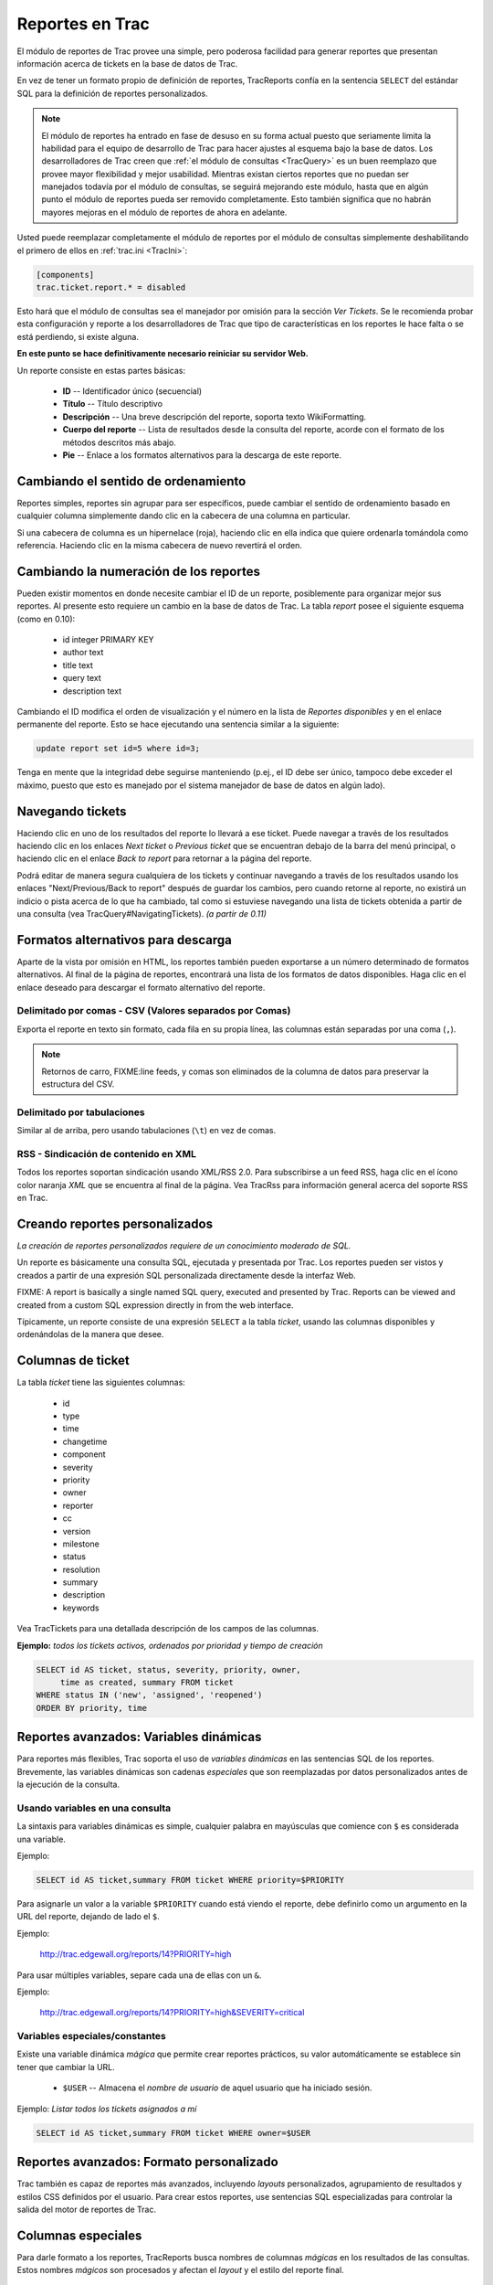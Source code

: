 .. _TracReports:

Reportes en Trac
****************

El módulo de reportes de Trac provee una simple, pero poderosa
facilidad para generar reportes que presentan información acerca de
tickets en la base de datos de Trac.

En vez de tener un formato propio de definición de reportes, TracReports
confía en la sentencia ``SELECT`` del estándar SQL para la definición de
reportes personalizados.

.. note::
  El módulo de reportes ha entrado en fase de desuso en su forma actual puesto que seriamente limita la habilidad para el equipo de desarrollo de Trac para hacer ajustes al esquema bajo la base de datos. Los desarrolladores de Trac creen que :ref:`el módulo de consultas <TracQuery>` es un buen reemplazo que provee mayor flexibilidad y mejor usabilidad. Mientras existan ciertos reportes que no puedan ser manejados todavía por el módulo de consultas, se seguirá mejorando este módulo, hasta que en algún punto el módulo de reportes pueda ser removido completamente. Esto también significa que no habrán mayores mejoras en el módulo de reportes de ahora en adelante.

Usted puede reemplazar completamente el módulo de reportes por el
módulo de consultas simplemente deshabilitando el primero de ellos en
:ref:`trac.ini <TracIni>`:

.. code-block:: ini

  [components]
  trac.ticket.report.* = disabled

Esto hará que el módulo de consultas sea el manejador por omisión para
la sección *Ver Tickets*. Se le recomienda probar esta configuración
y reporte a los desarrolladores de Trac que tipo de características en
los reportes le hace falta o se está perdiendo, si existe alguna.

**En este punto se hace definitivamente necesario reiniciar su servidor
Web.**

Un reporte consiste en estas partes básicas:

 * **ID** -- Identificador único (secuencial)
 * **Título**  -- Título descriptivo
 * **Descripción**  -- Una breve descripción del reporte, soporta texto WikiFormatting.
 * **Cuerpo del reporte** -- Lista de resultados desde la consulta del reporte, acorde con el formato de los métodos descritos más abajo.
 * **Pie** -- Enlace a los formatos alternativos para la descarga de este reporte.

Cambiando el sentido de ordenamiento
====================================

Reportes simples, reportes sin agrupar para ser específicos, puede
cambiar el sentido de ordenamiento basado en cualquier columna
simplemente dando clic en la cabecera de una columna en particular.

Si una cabecera de columna es un hipernelace (roja), haciendo clic
en ella indica que quiere ordenarla tomándola como referencia. Haciendo
clic en la misma cabecera de nuevo revertirá el orden.

Cambiando la numeración de los reportes
=======================================

Pueden existir momentos en donde necesite cambiar el ID de un reporte,
posiblemente para organizar mejor sus reportes. Al presente esto
requiere un cambio en la base de datos de Trac. La tabla *report* posee
el siguiente esquema (como en 0.10):

 * id integer PRIMARY KEY
 * author text
 * title text
 * query text
 * description text

Cambiando el ID modifica el orden de visualización y el número en la
lista de *Reportes disponibles* y en el enlace permanente del reporte.
Esto se hace ejecutando una sentencia similar a la siguiente:

.. code-block:: sql

   update report set id=5 where id=3;

Tenga en mente que la integridad debe seguirse manteniendo (p.ej., el 
ID debe ser único, tampoco debe exceder el máximo, puesto que esto es
manejado por el sistema manejador de base de datos en algún lado).

Navegando tickets
=================

Haciendo clic en uno de los resultados del reporte lo llevará a ese
ticket. Puede navegar a través de los resultados haciendo clic en los
enlaces *Next ticket* o *Previous ticket* que se encuentran debajo de
la barra del menú principal, o haciendo clic en el enlace *Back to
report* para retornar a la página del reporte.

Podrá editar de manera segura cualquiera de los tickets y continuar
navegando a través de los resultados usando los enlaces 
"Next/Previous/Back to report" después de guardar los cambios, pero
cuando retorne al reporte, no existirá un indicio o pista acerca de lo
que ha cambiado, tal como si estuviese navegando una lista de tickets
obtenida a partir de una consulta (vea TracQuery#NavigatingTickets). *(a partir de 0.11)*

Formatos alternativos para descarga
===================================

Aparte de la vista por omisión en HTML, los reportes también pueden
exportarse a un número determinado de formatos alternativos.
Al final de la página de reportes, encontrará una lista de los formatos
de datos disponibles. Haga clic en el enlace deseado para descargar el
formato alternativo del reporte.

Delimitado por comas - CSV (Valores separados por Comas)
--------------------------------------------------------

Exporta el reporte en texto sin formato, cada fila en su propia línea,
las columnas están separadas por una coma (``,``).

.. note::
  Retornos de carro, FIXME:line feeds, y comas son eliminados de la columna de datos para preservar la estructura del CSV.

Delimitado por tabulaciones
---------------------------

Similar al de arriba, pero usando tabulaciones (``\t``) en vez de
comas.

RSS - Sindicación de contenido en XML
-------------------------------------

Todos los reportes soportan sindicación usando XML/RSS 2.0. Para 
subscribirse a un feed RSS, haga clic en el ícono color naranja *XML*
que se encuentra al final de la página. Vea TracRss para información
general acerca del soporte RSS en Trac. 

Creando reportes personalizados
===============================

*La creación de reportes personalizados requiere de un conocimiento
moderado de SQL.*

Un reporte es básicamente una consulta SQL, ejecutada y presentada por
Trac. Los reportes pueden ser vistos y creados a partir de una
expresión SQL personalizada directamente desde la interfaz Web.

FIXME: A report is basically a single named SQL query, executed and presented by
Trac.  Reports can be viewed and created from a custom SQL expression directly
in from the web interface.

Típicamente, un reporte consiste de una expresión ``SELECT`` a la tabla
*ticket*, usando las columnas disponibles y ordenándolas de la manera
que desee.

Columnas de ticket
==================

La tabla *ticket* tiene las siguientes columnas:

 * id
 * type
 * time
 * changetime
 * component
 * severity  
 * priority 
 * owner
 * reporter
 * cc
 * version
 * milestone
 * status
 * resolution
 * summary
 * description
 * keywords

Vea TracTickets para una detallada descripción de los campos de las
columnas.

**Ejemplo:** *todos los tickets activos, ordenados por prioridad y
tiempo de creación*

.. code-block:: sql

  SELECT id AS ticket, status, severity, priority, owner, 
       time as created, summary FROM ticket 
  WHERE status IN ('new', 'assigned', 'reopened')
  ORDER BY priority, time

Reportes avanzados: Variables dinámicas
=======================================

Para reportes más flexibles, Trac soporta el uso de *variables 
dinámicas* en las sentencias SQL de los reportes.
Brevemente, las variables dinámicas son cadenas *especiales* que son
reemplazadas por datos personalizados antes de la ejecución de la
consulta.

Usando variables en una consulta
--------------------------------

La sintaxis para variables dinámicas es simple, cualquier palabra en
mayúsculas que comience con ``$`` es considerada una variable.

Ejemplo:

.. code-block:: sql

   SELECT id AS ticket,summary FROM ticket WHERE priority=$PRIORITY

Para asignarle un valor a la variable ``$PRIORITY`` cuando está viendo
el reporte, debe definirlo como un argumento en la URL del reporte,
dejando de lado el ``$``.

Ejemplo:

   http://trac.edgewall.org/reports/14?PRIORITY=high

Para usar múltiples variables, separe cada una de ellas con un ``&``.

Ejemplo:

   http://trac.edgewall.org/reports/14?PRIORITY=high&SEVERITY=critical

Variables especiales/constantes
-------------------------------

Existe una variable dinámica *mágica* que permite crear reportes
prácticos, su valor automáticamente se establece sin tener que cambiar
la URL.

 * ``$USER`` -- Almacena el *nombre de usuario* de aquel usuario que ha iniciado sesión.

Ejemplo: *Listar todos los tickets asignados a mí*

.. code-block:: sql

   SELECT id AS ticket,summary FROM ticket WHERE owner=$USER

Reportes avanzados: Formato personalizado
=========================================

Trac también es capaz de reportes más avanzados, incluyendo *layouts*
personalizados, agrupamiento de resultados y estilos CSS definidos por
el usuario. Para crear estos reportes, use sentencias SQL 
especializadas para controlar la salida del motor de reportes de Trac.

Columnas especiales
===================

Para darle formato a los reportes, TracReports busca nombres de
columnas *mágicas* en los resultados de las consultas. Estos nombres
*mágicos* son procesados y afectan el *layout* y el estilo del reporte
final.

Formato automático de columnas
------------------------------

 * **ticket** -- Número ID del ticket. Se convierte en un hiperenlace hacia ese ticket.
 * **created, modified, date, time** -- Da formato a las celdas como una fecha y/u hora.
 * **description** -- Campo de descripción del ticket, analizado a través del motor Wiki.

**Ejemplo:**

.. code-block:: sql

   SELECT id as ticket, created, status, summary FROM ticket 

Formato personalizado de columnas
---------------------------------

Aquellas columnas cuyos nombres comienzan y finalizan con dos
caracteres de subrayado (Ejemplo: ```__color__```) son asumidas como
*pistas de formato*, afectando la apariencia de la fila.
 
 * ```__group__``` -- Agrupa los resultados en base a valores en esta columna. Cada grupo tendrá su propia cabecera y tabla.
 * ```__color__``` -- Debe ser un valor numérico en el rango desde 1 a 5 para seleccionar un color de fila predefinido. Típicamente usado para colorear las filas por prioridad del *issue*.

FIXME: Convertir a formato rst.
... <div style="margin-left:7.5em">Defaults: 
... <span style="border: none; color: #333; background: transparent;  font-size: 85%; background: #fdc; border-color: #e88; color: #a22">Color 1</span>
... <span style="border: none; color: #333; background: transparent;  font-size: 85%; background: #ffb; border-color: #eea; color: #880">Color 2</span>
... <span style="border: none; color: #333; background: transparent;  font-size: 85%; background: #fbfbfb; border-color: #ddd; color: #444">Color 3</span>
... <span style="border: none; color: #333; background: transparent; font-size: 85%; background: #e7ffff; border-color: #cee; color: #099">Color 4</span>
... <span style="border: none; color: #333; background: transparent;  font-size: 85%; background: #e7eeff; border-color: #cde; color: #469">Color 5</span>

 * ```__style__``` -- Una expresión de estilo CSS personalizado a ser usado en la fila actual.

**Ejemplo:** *Lista de tickets activos, agrupados por hito, coloreados por prioridad*

.. code-block:: sql

  SELECT p.value AS __color__,
     t.milestone AS __group__,
     (CASE owner WHEN 'daniel' THEN 'font-weight: bold; background: red;' ELSE '' END) AS __style__,
       t.id AS ticket, summary
  FROM ticket t,enum p
  WHERE t.status IN ('new', 'assigned', 'reopened') 
    AND p.name=t.priority AND p.type='priority'
  ORDER BY t.milestone, p.value, t.severity, t.time

.. note::
  Una unión o *join* de tablas es usado para fusionar las prioridades del *ticket* con su representación numérica desde la tabla *enum*.

Cambiando el *layout* de las filas en los reportes
--------------------------------------------------

Por omisión, todas las columnas en cada fila son mostradas en una simple
fila en el reporte en formato HTML, posiblemente formateado acorde a las
descripciones de arriba. Sin embargo, también es posible crear entradas
multilínea en los reportes.

 * ```column_``` -- *Rompe la fila después de esto*. Al agregar un caracter de subrayado (``_``) al nombre de la columna, las columnas restantes continuarán en una segunda línea.
 * ```_column_``` -- *Fila completa*. Al agregar un caracter de subrayado (``_``) tanto al iniciao como al final del nombre de una columna, los datos serán mostrados en una fila separada.
 * ```_column```  --  *Ocultar datos*. Al colocar un caracter de subrayado (``_``) como prefijo en el nombre de una columna se le instruye a Trac para que oculte el contenido de la salida HTML. Esto es útil para información que será visible solo si es descargada en otros formatos (tal como CSV o RSS/XML).

**Ejemplo:** *Lista de tickets activos, agrupados por hito, coloreados por prioridad, con descripción y un *layout* de múltiples líneas*

.. code-block:: sql

  SELECT p.value AS __color__,
       t.milestone AS __group__,
       (CASE owner 
          WHEN 'daniel' THEN 'font-weight: bold; background: red;' 
          ELSE '' END) AS __style__,
       t.id AS ticket, summary AS summary_,             -- ## Rompa línea acá
       component,version, severity, milestone, status, owner,
       time AS created, changetime AS modified,         -- ## Fecha con formato
       description AS _description_,                    -- ## Use una fila completa
       changetime AS _changetime, reporter AS _reporter -- ## Oculte de la salida HTML
  FROM ticket t,enum p
  WHERE t.status IN ('new', 'assigned', 'reopened') 
    AND p.name=t.priority AND p.type='priority'
  ORDER BY t.milestone, p.value, t.severity, t.time

Reportando sobre campos personalizados
--------------------------------------

Si ha agregado campos personalizados a sus tickets (una característica
presente desde la v0.8, vea TracTicketsCustomFields), puede escribir
consultas SQL que agrupe dichos campos. Necesitará hacer una unión o
*join* con la tabla ``ticket_custom``, pero esto no es especialmente
sencillo.

Si usted tiene tickets en la base de datos *antes* de haber declarado
los campos adicionales en el trac.ini, no existirán datos asociados en
la tabla ``ticket_custom``. Para trabajar alrededor de esto, utilice
la clausula SQL ``LEFT OUTER JOIN``. Vea TracIniReportCustomFieldSample
para algunos ejemplos.

**Note que necesita establecer los permisos necesarios para ver los
botones para añadir o editar reportes.** 

Vea también
===========

 * :ref:`Tickets de Trac<TracTickets>`
 * :ref:`Consultas en Trac<TracQuery>`
 * :ref:`Guía de Trac<TracGuide>`
 * `Query Language Understood by SQLite <http://www.sqlite.org/lang_expr.html>`_

